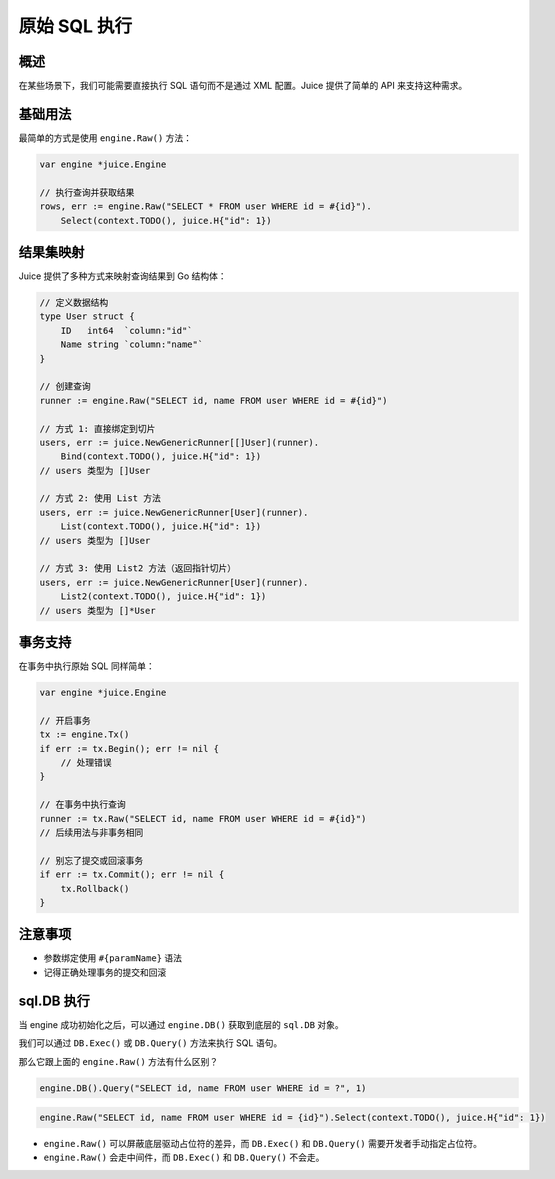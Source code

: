 原始 SQL 执行
============

概述
----
在某些场景下，我们可能需要直接执行 SQL 语句而不是通过 XML 配置。Juice 提供了简单的 API 来支持这种需求。

基础用法
--------
最简单的方式是使用 ``engine.Raw()`` 方法：

.. code-block:: go

    var engine *juice.Engine

    // 执行查询并获取结果
    rows, err := engine.Raw("SELECT * FROM user WHERE id = #{id}").
        Select(context.TODO(), juice.H{"id": 1})

结果集映射
---------
Juice 提供了多种方式来映射查询结果到 Go 结构体：

.. code-block:: go

    // 定义数据结构
    type User struct {
        ID   int64  `column:"id"`
        Name string `column:"name"`
    }

    // 创建查询
    runner := engine.Raw("SELECT id, name FROM user WHERE id = #{id}")

    // 方式 1: 直接绑定到切片
    users, err := juice.NewGenericRunner[[]User](runner).
        Bind(context.TODO(), juice.H{"id": 1})
    // users 类型为 []User

    // 方式 2: 使用 List 方法
    users, err := juice.NewGenericRunner[User](runner).
        List(context.TODO(), juice.H{"id": 1})
    // users 类型为 []User

    // 方式 3: 使用 List2 方法（返回指针切片）
    users, err := juice.NewGenericRunner[User](runner).
        List2(context.TODO(), juice.H{"id": 1})
    // users 类型为 []*User

事务支持
--------
在事务中执行原始 SQL 同样简单：

.. code-block:: go

    var engine *juice.Engine

    // 开启事务
    tx := engine.Tx()
    if err := tx.Begin(); err != nil {
        // 处理错误
    }

    // 在事务中执行查询
    runner := tx.Raw("SELECT id, name FROM user WHERE id = #{id}")
    // 后续用法与非事务相同

    // 别忘了提交或回滚事务
    if err := tx.Commit(); err != nil {
        tx.Rollback()
    }

注意事项
--------
- 参数绑定使用 ``#{paramName}`` 语法
- 记得正确处理事务的提交和回滚


sql.DB 执行
---------

当 engine 成功初始化之后，可以通过 ``engine.DB()`` 获取到底层的 ``sql.DB`` 对象。

我们可以通过 ``DB.Exec()`` 或 ``DB.Query()`` 方法来执行 SQL 语句。

那么它跟上面的 ``engine.Raw()`` 方法有什么区别？


.. code-block:: go

    engine.DB().Query("SELECT id, name FROM user WHERE id = ?", 1)


.. code-block:: go

    engine.Raw("SELECT id, name FROM user WHERE id = {id}").Select(context.TODO(), juice.H{"id": 1})


- ``engine.Raw()`` 可以屏蔽底层驱动占位符的差异，而 ``DB.Exec()`` 和 ``DB.Query()`` 需要开发者手动指定占位符。

- ``engine.Raw()`` 会走中间件，而 ``DB.Exec()`` 和 ``DB.Query()`` 不会走。